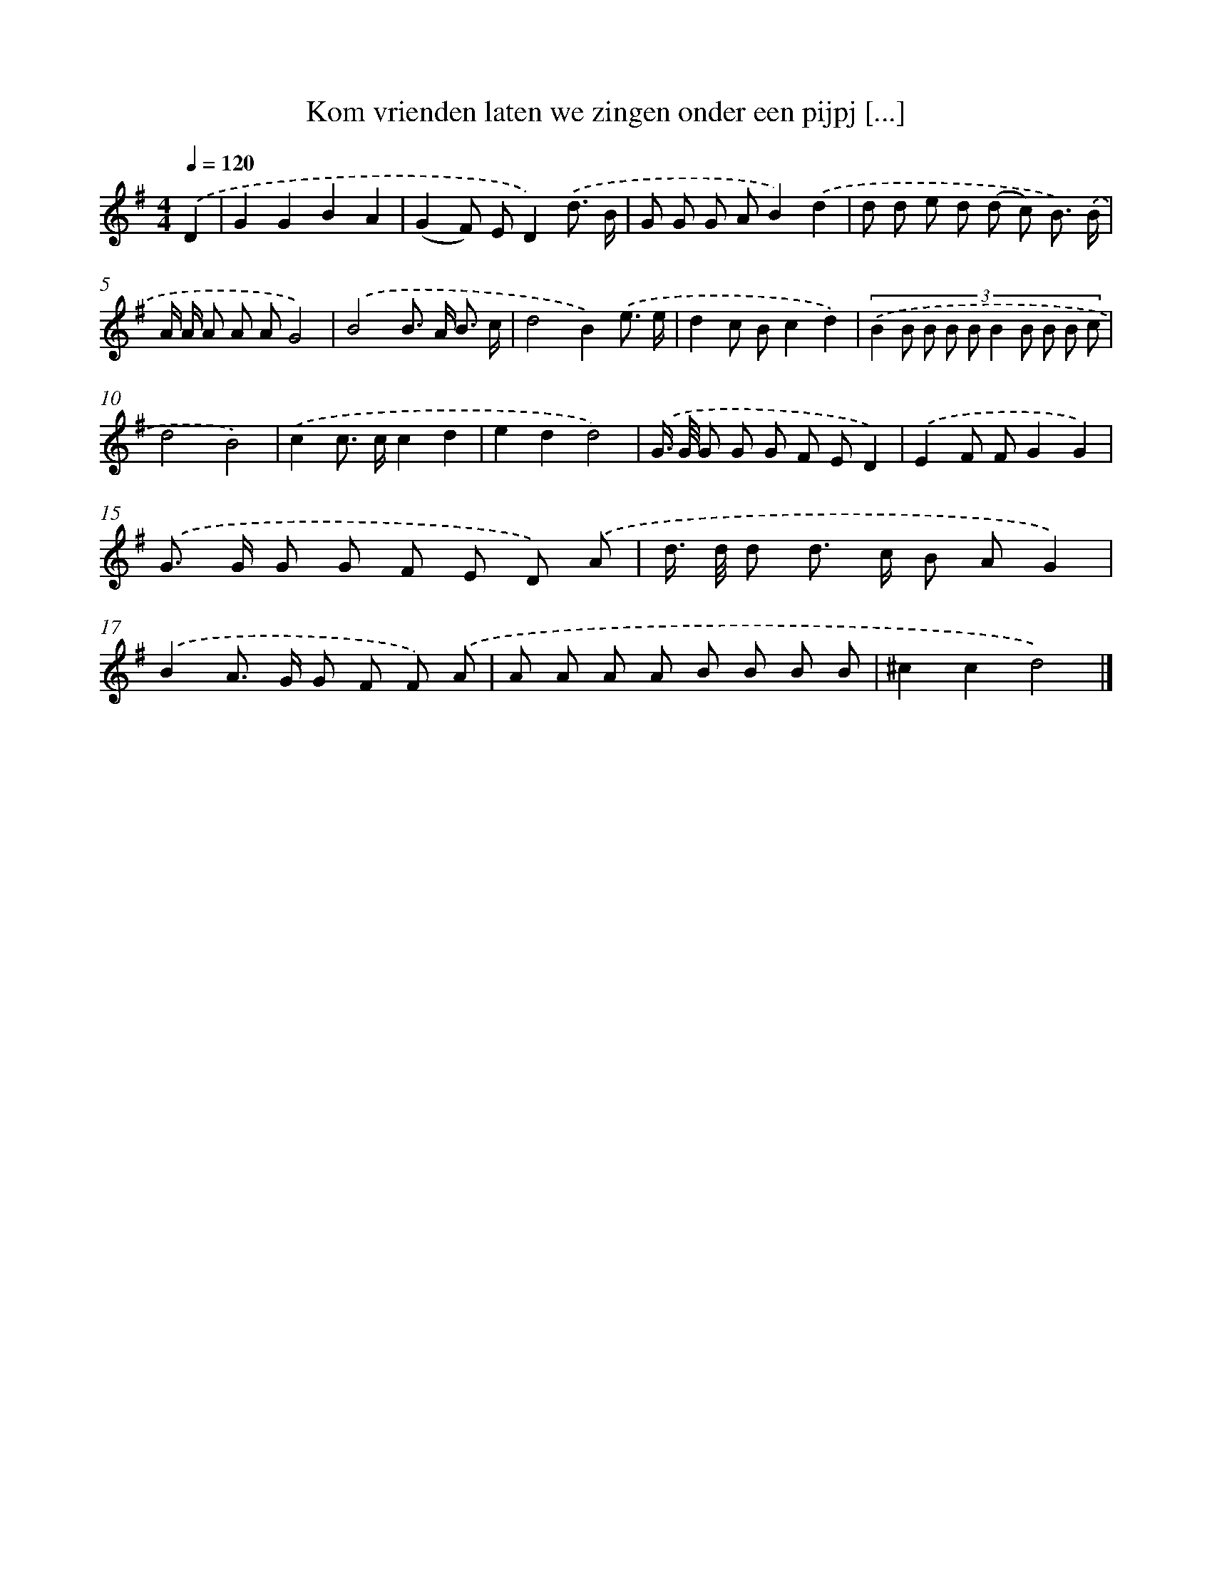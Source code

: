 X: 2742
T: Kom vrienden laten we zingen onder een pijpj [...]
%%abc-version 2.0
%%abcx-abcm2ps-target-version 5.9.1 (29 Sep 2008)
%%abc-creator hum2abc beta
%%abcx-conversion-date 2018/11/01 14:35:54
%%humdrum-veritas 2662221738
%%humdrum-veritas-data 128867071
%%continueall 1
%%barnumbers 0
L: 1/8
M: 4/4
Q: 1/4=120
K: G clef=treble
.('D2 [I:setbarnb 1]|
G2G2B2A2 |
(G2F) ED2).('d3/ B/ |
G G G AB2).('d2 |
d d e d (d c) B3/) .('B/ |
A/ A/ A A AG4) |
.('B4B> A B3/ c/ |
d4B2).('e3/ e/ |
d2c Bc2d2) |
(3:2:10.('B2 B B B B B2 B B B c |
d4B4) |
.('c2c> cc2d2 |
e2d2d4) |
.('G/> G/ G G G F ED2) |
.('E2F FG2G2) |
.('G> G G G F E D) .('A |
d/> d/ d d> c B AG2) |
.('B2A> G G F F) .('A |
A A A A B B B B |
^c2c2d4) |]
